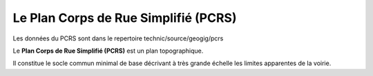 *************************************
Le Plan Corps de Rue Simplifié (PCRS)
*************************************

Les données du PCRS sont dans le repertoire
technic/source/geogig/pcrs

Le **Plan Corps de Rue Simplifié (PCRS)** est un plan topographique.

Il constitue le socle commun minimal de base décrivant à très grande échelle
les limites apparentes de la voirie.
